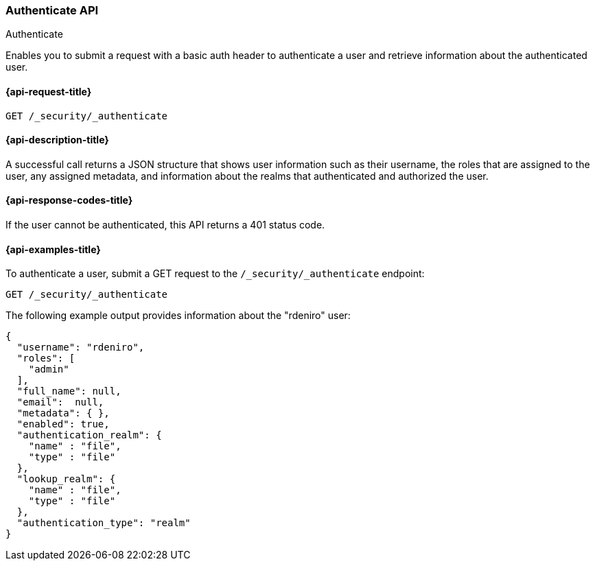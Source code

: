 [role="xpack"]
[[security-api-authenticate]]
=== Authenticate API
++++
<titleabbrev>Authenticate</titleabbrev>
++++

Enables you to submit a request with a basic auth header to
authenticate a user and retrieve information about the authenticated user.


[[security-api-authenticate-request]]
==== {api-request-title}

`GET /_security/_authenticate`

[[security-api-authenticate-desc]]
==== {api-description-title}

A successful call returns a JSON structure that shows user information such as their username, the roles that are
assigned to the user, any assigned metadata, and information about the realms that authenticated and authorized the user.

[[security-api-authenticate-response-codes]]
==== {api-response-codes-title}

If the user cannot be authenticated, this API returns a 401 status code.

[[security-api-authenticate-example]]
==== {api-examples-title}

To authenticate a user, submit a GET request to the
`/_security/_authenticate` endpoint:

[source,console]
--------------------------------------------------
GET /_security/_authenticate
--------------------------------------------------

The following example output provides information about the "rdeniro" user:

[source,console-result]
--------------------------------------------------
{
  "username": "rdeniro",
  "roles": [
    "admin"
  ],
  "full_name": null,
  "email":  null,
  "metadata": { },
  "enabled": true,
  "authentication_realm": {
    "name" : "file",
    "type" : "file"
  },
  "lookup_realm": {
    "name" : "file",
    "type" : "file"
  },
  "authentication_type": "realm"
}
--------------------------------------------------
// TESTRESPONSE[s/"rdeniro"/"$body.username"/]
// TESTRESPONSE[s/"admin"/"_es_test_root"/]
